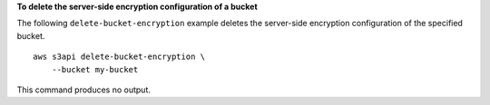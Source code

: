 **To delete the server-side encryption configuration of a bucket**

The following ``delete-bucket-encryption`` example deletes the server-side encryption configuration of the specified bucket. ::

    aws s3api delete-bucket-encryption \
        --bucket my-bucket

This command produces no output.
